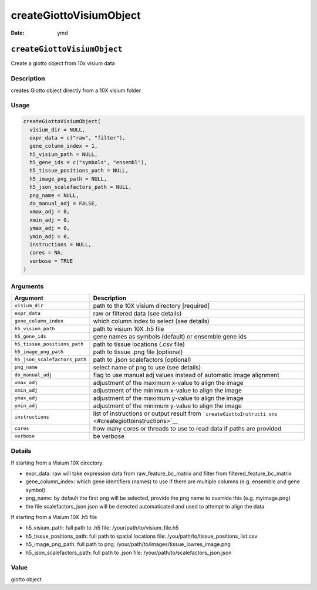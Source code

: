 ========================
createGiottoVisiumObject
========================

:Date: ymd

``createGiottoVisiumObject``
============================

Create a giotto object from 10x visium data

Description
-----------

creates Giotto object directly from a 10X visium folder

Usage
-----

.. code:: r

   createGiottoVisiumObject(
     visium_dir = NULL,
     expr_data = c("raw", "filter"),
     gene_column_index = 1,
     h5_visium_path = NULL,
     h5_gene_ids = c("symbols", "ensembl"),
     h5_tissue_positions_path = NULL,
     h5_image_png_path = NULL,
     h5_json_scalefactors_path = NULL,
     png_name = NULL,
     do_manual_adj = FALSE,
     xmax_adj = 0,
     xmin_adj = 0,
     ymax_adj = 0,
     ymin_adj = 0,
     instructions = NULL,
     cores = NA,
     verbose = TRUE
   )

Arguments
---------

+-------------------------------+--------------------------------------+
| Argument                      | Description                          |
+===============================+======================================+
| ``visium_dir``                | path to the 10X visium directory     |
|                               | [required]                           |
+-------------------------------+--------------------------------------+
| ``expr_data``                 | raw or filtered data (see details)   |
+-------------------------------+--------------------------------------+
| ``gene_column_index``         | which column index to select (see    |
|                               | details)                             |
+-------------------------------+--------------------------------------+
| ``h5_visium_path``            | path to visium 10X .h5 file          |
+-------------------------------+--------------------------------------+
| ``h5_gene_ids``               | gene names as symbols (default) or   |
|                               | ensemble gene ids                    |
+-------------------------------+--------------------------------------+
| ``h5_tissue_positions_path``  | path to tissue locations (.csv file) |
+-------------------------------+--------------------------------------+
| ``h5_image_png_path``         | path to tissue .png file (optional)  |
+-------------------------------+--------------------------------------+
| ``h5_json_scalefactors_path`` | path to .json scalefactors           |
|                               | (optional)                           |
+-------------------------------+--------------------------------------+
| ``png_name``                  | select name of png to use (see       |
|                               | details)                             |
+-------------------------------+--------------------------------------+
| ``do_manual_adj``             | flag to use manual adj values        |
|                               | instead of automatic image alignment |
+-------------------------------+--------------------------------------+
| ``xmax_adj``                  | adjustment of the maximum x-value to |
|                               | align the image                      |
+-------------------------------+--------------------------------------+
| ``xmin_adj``                  | adjustment of the minimum x-value to |
|                               | align the image                      |
+-------------------------------+--------------------------------------+
| ``ymax_adj``                  | adjustment of the maximum y-value to |
|                               | align the image                      |
+-------------------------------+--------------------------------------+
| ``ymin_adj``                  | adjustment of the minimum y-value to |
|                               | align the image                      |
+-------------------------------+--------------------------------------+
| ``instructions``              | list of instructions or output       |
|                               | result from                          |
|                               | ```createGiottoInstructi             |
|                               | ons`` <#creategiottoinstructions>`__ |
+-------------------------------+--------------------------------------+
| ``cores``                     | how many cores or threads to use to  |
|                               | read data if paths are provided      |
+-------------------------------+--------------------------------------+
| ``verbose``                   | be verbose                           |
+-------------------------------+--------------------------------------+

Details
-------

If starting from a Visium 10X directory:

-  expr_data: raw will take expression data from raw_feature_bc_matrix
   and filter from filtered_feature_bc_matrix

-  gene_column_index: which gene identifiers (names) to use if there are
   multiple columns (e.g. ensemble and gene symbol)

-  png_name: by default the first png will be selected, provide the png
   name to override this (e.g. myimage.png)

-  the file scalefactors_json.json will be detected automaticated and
   used to attempt to align the data

If starting from a Visium 10X .h5 file

-  h5_visium_path: full path to .h5 file: /your/path/to/visium_file.h5

-  h5_tissue_positions_path: full path to spatial locations file:
   /you/path/to/tissue_positions_list.csv

-  h5_image_png_path: full path to png:
   /your/path/to/images/tissue_lowres_image.png

-  h5_json_scalefactors_path: full path to .json file:
   /your/path/to/scalefactors_json.json

Value
-----

giotto object
